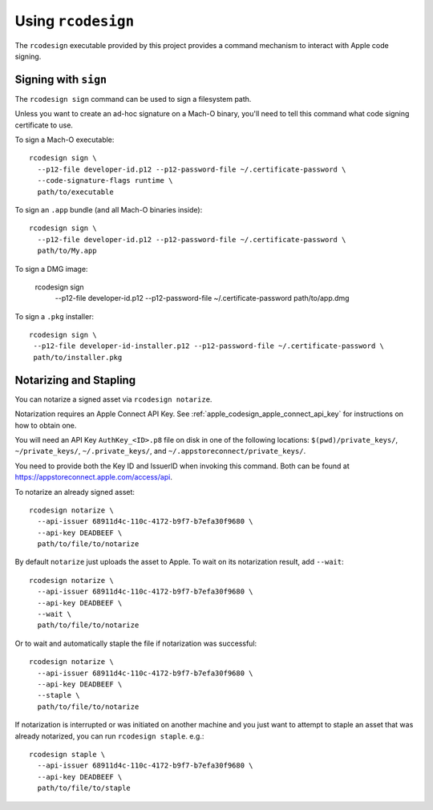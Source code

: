 .. _apple_codesign_rcodesign:

===================
Using ``rcodesign``
===================

The ``rcodesign`` executable provided by this project provides a command
mechanism to interact with Apple code signing.

Signing with ``sign``
=====================

The ``rcodesign sign`` command can be used to sign a filesystem
path.

Unless you want to create an ad-hoc signature on a Mach-O binary, you'll
need to tell this command what code signing certificate to use.

To sign a Mach-O executable::

    rcodesign sign \
      --p12-file developer-id.p12 --p12-password-file ~/.certificate-password \
      --code-signature-flags runtime \
      path/to/executable

To sign an ``.app`` bundle (and all Mach-O binaries inside)::

   rcodesign sign \
     --p12-file developer-id.p12 --p12-password-file ~/.certificate-password \
     path/to/My.app

To sign a DMG image:

   rcodesign sign \
     --p12-file developer-id.p12 --p12-password-file ~/.certificate-password \
     path/to/app.dmg

To sign a ``.pkg`` installer::

   rcodesign sign \
    --p12-file developer-id-installer.p12 --p12-password-file ~/.certificate-password \
    path/to/installer.pkg

Notarizing and Stapling
=======================

You can notarize a signed asset via ``rcodesign notarize``.

Notarization requires an Apple Connect API Key. See
:ref:`apple_codesign_apple_connect_api_key` for instructions on how
to obtain one.

You will need an API Key ``AuthKey_<ID>.p8`` file on disk in one of the
following locations: ``$(pwd)/private_keys/``, ``~/private_keys/``,
``~/.private_keys/``, and ``~/.appstoreconnect/private_keys/``.

You need to provide both the Key ID and IssuerID when invoking this command.
Both can be found at https://appstoreconnect.apple.com/access/api.

To notarize an already signed asset::

    rcodesign notarize \
      --api-issuer 68911d4c-110c-4172-b9f7-b7efa30f9680 \
      --api-key DEADBEEF \
      path/to/file/to/notarize

By default ``notarize`` just uploads the asset to Apple. To wait
on its notarization result, add ``--wait``::

    rcodesign notarize \
      --api-issuer 68911d4c-110c-4172-b9f7-b7efa30f9680 \
      --api-key DEADBEEF \
      --wait \
      path/to/file/to/notarize

Or to wait and automatically staple the file if notarization was successful::

    rcodesign notarize \
      --api-issuer 68911d4c-110c-4172-b9f7-b7efa30f9680 \
      --api-key DEADBEEF \
      --staple \
      path/to/file/to/notarize

If notarization is interrupted or was initiated on another machine and you
just want to attempt to staple an asset that was already notarized, you
can run ``rcodesign staple``. e.g.::

    rcodesign staple \
      --api-issuer 68911d4c-110c-4172-b9f7-b7efa30f9680 \
      --api-key DEADBEEF \
      path/to/file/to/staple
